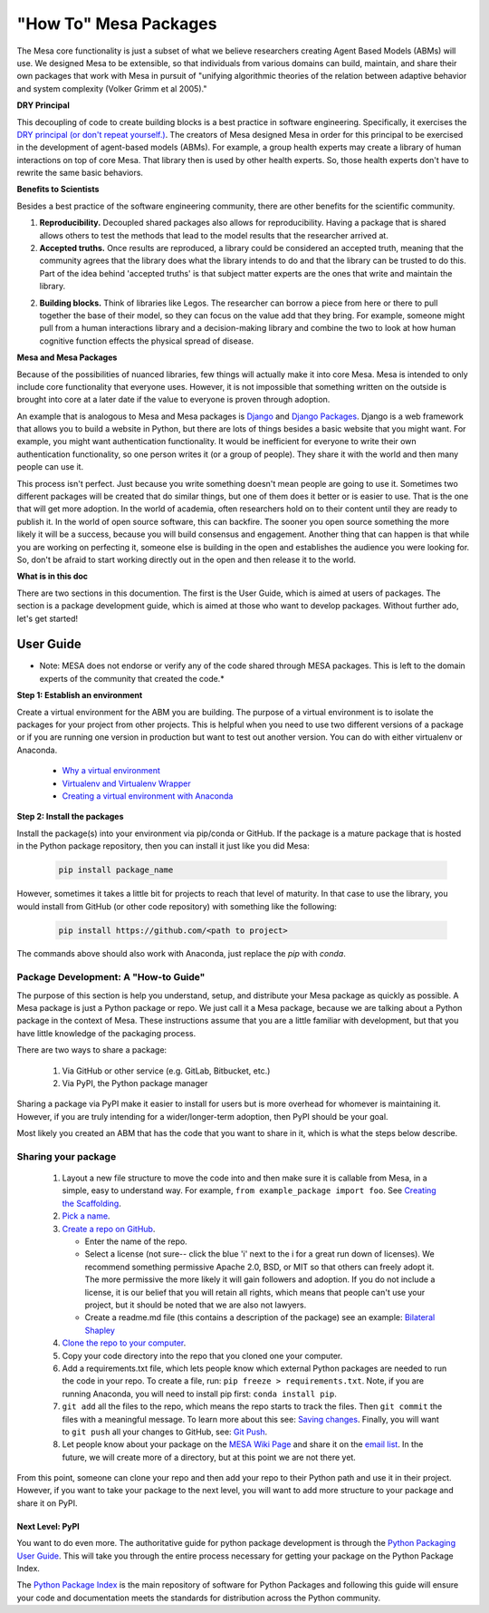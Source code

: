 "How To" Mesa Packages
======================

The Mesa core functionality is just a subset of what we believe researchers creating Agent Based Models (ABMs) will use. We designed Mesa to be extensible, so that individuals from various domains can build, maintain, and share their own packages that work with Mesa in pursuit of "unifying algorithmic theories of the relation between adaptive behavior and system complexity (Volker Grimm et al 2005)."

**DRY Principal**

This decoupling of code to create building blocks is a best practice in software engineering. Specifically, it exercises the `DRY principal (or don't repeat yourself.) <https://en.wikipedia.org/wiki/Don%27t_repeat_yourself>`_. The creators of Mesa designed Mesa in order for this principal to be exercised in the development of agent-based models (ABMs). For example, a group health experts may create a library of human interactions on top of core Mesa. That library then is used by other health experts. So, those health experts don't have to rewrite the same basic behaviors.

**Benefits to Scientists**

Besides a best practice of the software engineering community, there are other benefits for the scientific community.

1. **Reproducibility.** Decoupled shared packages also allows for reproducibility. Having a package that is shared allows others to test the methods that lead to the model results that the researcher arrived at.

2. **Accepted truths.** Once results are reproduced, a library could be considered an accepted truth, meaning that the community agrees that the library does what the library intends to do and that the library can be trusted to do this. Part of the idea behind 'accepted truths' is that subject matter experts are the ones that write and maintain the library.

2. **Building blocks.** Think of libraries like Legos. The researcher can borrow a piece from here or there to pull together the base of their model, so they can focus on the value add that they bring. For example, someone might pull from a human interactions library and a decision-making library and combine the two to look at how human cognitive function effects the physical spread of disease.

**Mesa and Mesa Packages**

Because of the possibilities of nuanced libraries, few things will actually make it into core Mesa. Mesa is intended to only include core functionality that everyone uses. However, it is not impossible that something written on the outside is brought into core at a later date if the value to everyone is proven through adoption.

An example that is analogous to Mesa and Mesa packages is `Django <https://www.djangoproject.com/>`_ and `Django Packages <https://djangopackages.org/>`_. Django is a web framework that allows you to build a website in Python, but there are lots of things besides a basic website that you might want. For example, you might want authentication functionality. It would be inefficient for everyone to write their own authentication functionality, so one person writes it (or a group of people). They share it with the world and then many people can use it.

This process isn't perfect. Just because you write something doesn't mean people are going to use it. Sometimes two different packages will be created that do similar things, but one of them does it better or is easier to use. That is the one that will get more adoption. In the world of academia, often researchers hold on to their content until they are ready to publish it. In the world of open source software, this can backfire. The sooner you open source something the more likely it will be a success, because you will build consensus and engagement. Another thing that can happen is that while you are working on perfecting it, someone else is building in the open and establishes the audience you were looking for. So, don't be afraid to start working directly out in the open and then release it to the world.

**What is in this doc**

There are two sections in this documention. The first is the User Guide, which is aimed at users of packages. The section is a package development guide, which is aimed at those who want to develop packages. Without further ado, let's get started!


User Guide
-------------------------

* Note: MESA does not endorse or verify any of the code shared through MESA packages. This is left to the domain experts of the community that created the code.*

**Step 1: Establish an environment**

Create a virtual environment for the ABM you are building. The purpose of a virtual environment is to isolate the packages for your project from other projects. This is helpful when you need to use two different versions of a package or if you are running one version in production but want to test out another version. You can do with either virtualenv or Anaconda.

   - `Why a virtual environment <https://realpython.com/blog/python/python-virtual-environments-a-primer/#why-the-need-for-virtual-environments>`_
   - `Virtualenv and Virtualenv Wrapper <http://docs.python-guide.org/en/latest/#python-development-environments>`_
   - `Creating a virtual environment with Anaconda <https://conda.io/docs/user-guide/tasks/manage-environments.html>`_

**Step 2: Install the packages**

Install the package(s) into your environment via pip/conda or GitHub. If the package is a mature package that is hosted in the Python package repository, then you can install it just like you did Mesa:

   .. code:: bash

      pip install package_name

However, sometimes it takes a little bit for projects to reach that level of maturity. In that case to use the library, you would install from GitHub (or other code repository) with something like the following:


   .. code:: bash

      pip install https://github.com/<path to project>

The commands above should also work with Anaconda, just replace the `pip` with `conda`.


Package Development: A "How-to Guide"
~~~~~~~~~~~~~~~~~~~~~~~~~~~~~~~~~~~~~~~~~~~~

The purpose of this section is help you understand, setup, and distribute your Mesa package as quickly as possible. A Mesa package is just a Python package or repo. We just call it a Mesa package, because we are talking about a Python package in the context of Mesa. These instructions assume that you are a little familiar with development, but that you have little knowledge of the packaging process.

There are two ways to share a package:

   1. Via GitHub or other service (e.g. GitLab, Bitbucket, etc.)
   2. Via PyPI, the Python package manager

Sharing a package via PyPI make it easier to install for users but is more overhead for whomever is maintaining it. However, if you are truly intending for a wider/longer-term adoption, then PyPI should be your goal.

Most likely you created an ABM that has the code that you want to share in it, which is what the steps below describe.

Sharing your package
~~~~~~~~~~~~~~~~~~~~~~~~~~~~~~~~~~~~~~~~~~~~

   1. Layout a new file structure to move the code into and then make sure it is callable from Mesa, in a simple, easy to understand way. For example, ``from example_package import foo``.  See `Creating the Scaffolding <https://python-packaging.readthedocs.io/en/latest/minimal.html#creating-the-scaffolding>`_.

   2. `Pick a name <https://python-packaging.readthedocs.io/en/latest/minimal.html#picking-a-name>`_.

   3. `Create a repo on GitHub <https://help.github.com/articles/create-a-repo/>`_.

      * Enter the name of the repo.
      * Select a license (not sure-- click the blue 'i' next to the i for a great run down of licenses). We recommend something permissive Apache 2.0, BSD, or MIT so that others can freely adopt it. The more permissive the more likely it will gain followers and adoption. If you do not include a license, it is our belief that you will retain all rights, which means that people can't use your project, but it should be noted that we are also not lawyers.
      * Create a readme.md file (this contains a description of the package) see an example: `Bilateral Shapley <https://github.com/tpike3/bilateralshapley/blob/master/README.md>`_

   4. `Clone the repo to your computer <https://help.github.com/articles/cloning-a-repository/#platform-linux>`_.

   5. Copy your code directory into the repo that you cloned one your computer.

   6. Add a requirements.txt file, which lets people know which external Python packages are needed to run the code in your repo. To create a file, run: ``pip freeze > requirements.txt``. Note, if you are running Anaconda, you will need to install pip first: ``conda install pip``.

   7. ``git add`` all the files to the repo, which means the repo starts to track the files. Then ``git commit`` the files with a meaningful message. To learn more about this see: `Saving changes <https://www.atlassian.com/git/tutorials/saving-changes>`_. Finally, you will want to ``git push`` all your changes to GitHub, see: `Git Push <https://help.github.com/articles/pushing-to-a-remote/>`_.

   8. Let people know about your package on the `MESA Wiki Page <https://github.com/projectmesa/mesa/wiki>`_ and share it on the `email list <https://groups.google.com/forum/#!forum/projectmesa>`_. In the future, we will create more of a directory, but at this point we are not there yet.

From this point, someone can clone your repo and then add your repo to their Python path and use it in their project. However, if you want to take your package to the next level, you will want to add more structure to your package and share it on PyPI.

Next Level: PyPI
^^^^^^^^^^^^^^^^^^^^^^^^^^^^^^^^^^^^

You want to do even more. The authoritative guide for python package development is through the `Python Packaging User Guide <https://packaging.python.org/>`_. This will take you through the entire process necessary for getting your package on the Python Package Index.

The `Python Package Index <https://pypi.org>`_ is the main repository of software for Python Packages and following this guide will ensure your code and documentation meets the standards for distribution across the Python community.

